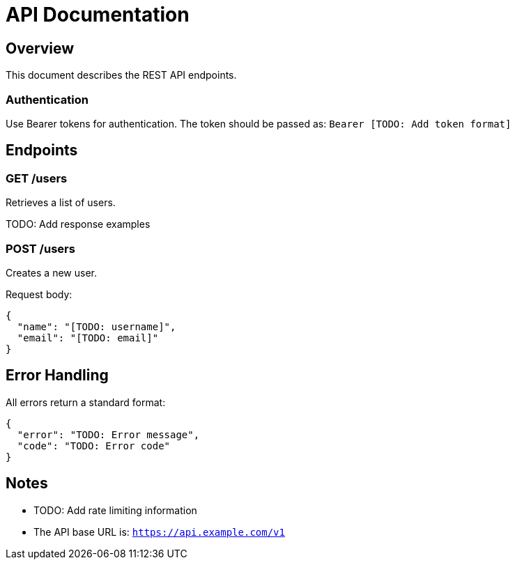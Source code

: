 = API Documentation
:version: 1.0.0
:keywords: API, REST, Documentation

== Overview

This document describes the REST API endpoints.

=== Authentication

Use Bearer tokens for authentication. The token should be passed as: `Bearer [TODO: Add token format]`

== Endpoints

=== GET /users

Retrieves a list of users.

TODO: Add response examples

=== POST /users

Creates a new user.

Request body:
[source,json]
----
{
  "name": "[TODO: username]",
  "email": "[TODO: email]"
}
----

== Error Handling

All errors return a standard format:

[source,json]
----
{
  "error": "TODO: Error message",
  "code": "TODO: Error code"
}
----

== Notes

* TODO: Add rate limiting information
* The API base URL is: `https://api.example.com/v1`